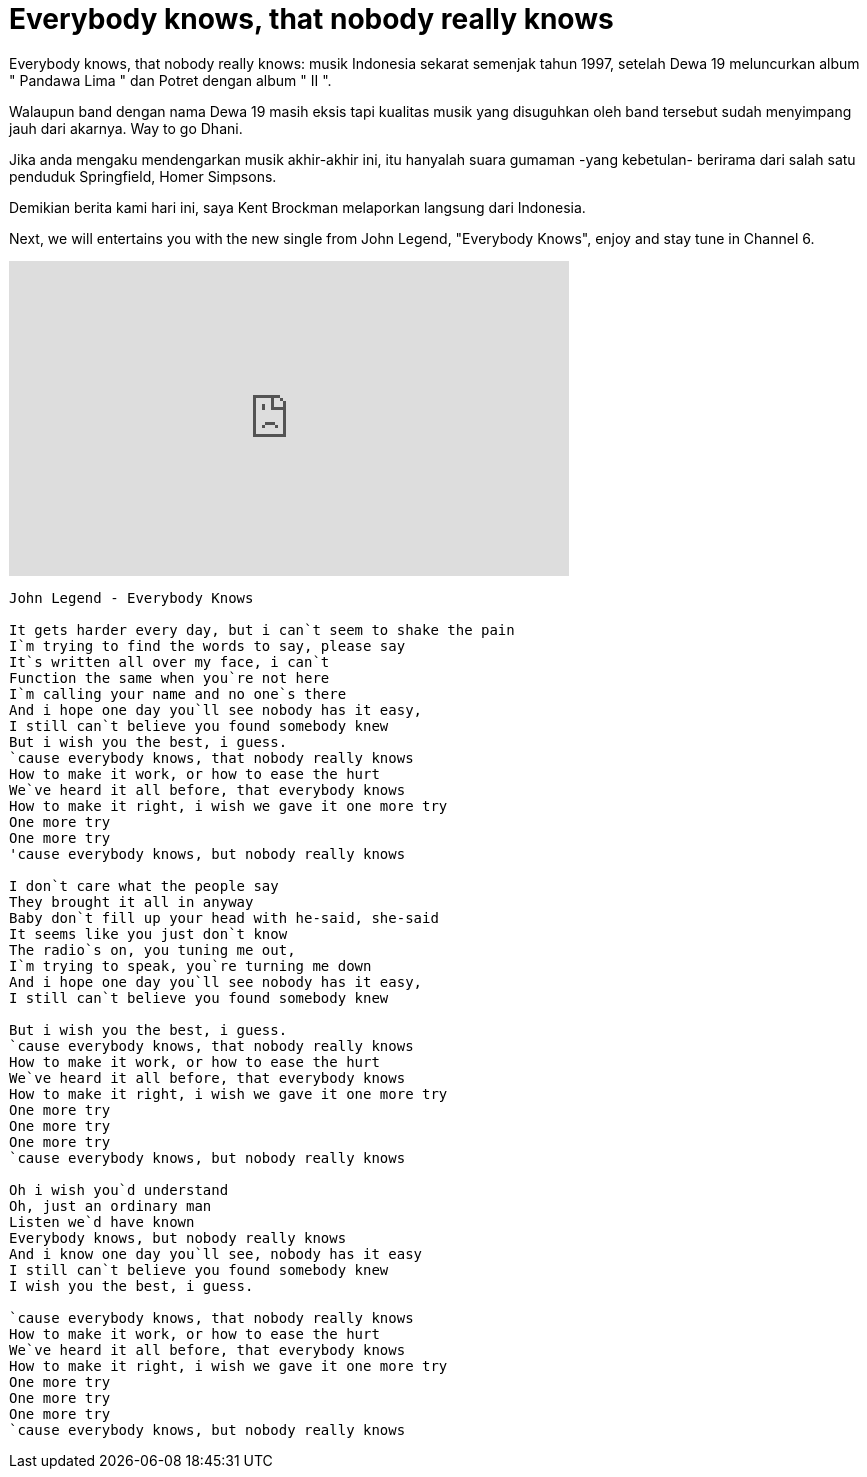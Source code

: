 =  Everybody knows, that nobody really knows

Everybody knows, that nobody really knows: musik Indonesia sekarat semenjak
tahun 1997, setelah Dewa 19 meluncurkan album " Pandawa Lima " dan Potret
dengan album " II ".

Walaupun band dengan nama Dewa 19 masih eksis tapi kualitas musik yang
disuguhkan oleh band tersebut sudah menyimpang jauh dari akarnya.
Way to go Dhani.

Jika anda mengaku mendengarkan musik akhir-akhir ini, itu hanyalah suara
gumaman -yang kebetulan- berirama dari salah satu penduduk Springfield, Homer
Simpsons.

Demikian berita kami hari ini, saya Kent Brockman melaporkan langsung dari
Indonesia.

Next, we will entertains you with the new single from John Legend, "Everybody
Knows", enjoy and stay tune in Channel 6.

+++
<iframe width="560" height="315" src="https://www.youtube.com/embed/pL5YMgLSUoY" frameborder="0" allow="accelerometer; autoplay; encrypted-media; gyroscope; picture-in-picture" allowfullscreen></iframe>
+++

----
John Legend - Everybody Knows

It gets harder every day, but i can`t seem to shake the pain
I`m trying to find the words to say, please say
It`s written all over my face, i can`t
Function the same when you`re not here
I`m calling your name and no one`s there
And i hope one day you`ll see nobody has it easy,
I still can`t believe you found somebody knew
But i wish you the best, i guess.
`cause everybody knows, that nobody really knows
How to make it work, or how to ease the hurt
We`ve heard it all before, that everybody knows
How to make it right, i wish we gave it one more try
One more try
One more try
'cause everybody knows, but nobody really knows

I don`t care what the people say
They brought it all in anyway
Baby don`t fill up your head with he-said, she-said
It seems like you just don`t know
The radio`s on, you tuning me out,
I`m trying to speak, you`re turning me down
And i hope one day you`ll see nobody has it easy,
I still can`t believe you found somebody knew

But i wish you the best, i guess.
`cause everybody knows, that nobody really knows
How to make it work, or how to ease the hurt
We`ve heard it all before, that everybody knows
How to make it right, i wish we gave it one more try
One more try
One more try
One more try
`cause everybody knows, but nobody really knows

Oh i wish you`d understand
Oh, just an ordinary man
Listen we`d have known
Everybody knows, but nobody really knows
And i know one day you`ll see, nobody has it easy
I still can`t believe you found somebody knew
I wish you the best, i guess.

`cause everybody knows, that nobody really knows
How to make it work, or how to ease the hurt
We`ve heard it all before, that everybody knows
How to make it right, i wish we gave it one more try
One more try
One more try
One more try
`cause everybody knows, but nobody really knows
----

